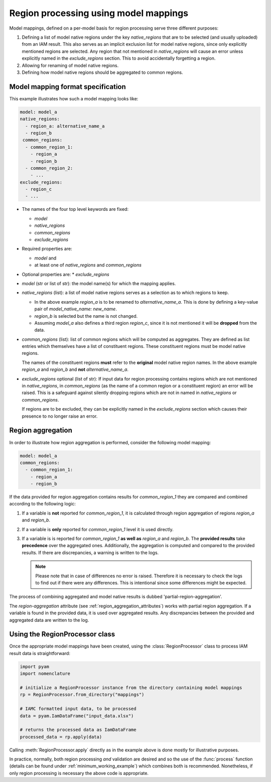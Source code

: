 .. _model_mapping:

Region processing using model mappings
======================================

Model mappings, defined on a per-model basis for region processing serve three different
purposes:

1. Defining a list of model native regions under the key *native_regions* that are to be
   selected (and usually uploaded) from an IAM result. This also serves as an implicit
   exclusion list for model native regions, since only explicitly mentioned regions are
   selected. Any region that not mentioned in *native_regions* will cause an error unless explicitly named in the *exclude_regions* section. This to avoid accidentally forgetting a region.
2. Allowing for renaming of model native regions.
3. Defining how model native regions should be aggregated to common
   regions.


Model mapping format specification
----------------------------------

This example illustrates how such a model mapping looks like:

.. code:: yaml

  model: model_a
  native_regions:
    - region_a: alternative_name_a
    - region_b
   common_regions:
    - common_region_1:
      - region_a
      - region_b
    - common_region_2:
      - ...
  exclude_regions:
    - region_c
    - ... 

* The names of the four top level keywords are fixed:

  * *model*
  * *native_regions*
  * *common_regions*
  * *exclude_regions*

* Required properties are:
  
  * *model* and 
  * at least one of *native_regions* and *common_regions*

* Optional properties are:
  * *exclude_regions*

*  *model* (str or list of str): the model name(s) for which the mapping applies.
*  *native_regions* (list): a list of model native regions serves as
   a selection as to which regions to keep.

   *  In the above example *region_a* is to be renamed to
      *alternative_name_a*. This is done by defining a key-value pair
      of *model_native_name: new_name*.
   *  *region_b* is selected but the name is not changed.
   *  Assuming *model_a* also defines a third region *region_c*,
      since it is not mentioned it will be **dropped** from the data.

*  *common_regions* (list): list of common regions which will be computed as aggregates.
   They are defined as list entries which themselves have a list of constituent regions.
   These constituent regions must be model native regions.

   The names of the constituent regions **must** refer to the **original** model native
   region names. In the above example *region_a* and *region_b* and **not**
   *alternative_name_a*.

* *exclude_regions* optional (list of str): If input data for region processing contains
  regions which are not mentioned in *native_regions*, in *common_regions* (as the name
  of a common region or a constituent region) an error will be raised. This is a
  safeguard against silently dropping regions which are not in named in *native_regions*
  or *common_regions*. 
  
  If regions are to be excluded, they can be explicitly named in the *exclude_regions*
  section which causes their presence to no longer raise an error.


Region aggregation
------------------

In order to illustrate how region aggregation is performed, consider the following model
mapping:

.. code:: yaml

   model: model_a  
   common_regions:
     - common_region_1:
       - region_a
       - region_b

If the data provided for region aggregation contains results for *common_region_1* they
are compared and combined according to the following logic:

1. If a variable is **not** reported for *common_region_1*, it is calculated through
   region aggregation of regions *region_a* and *region_b*.
2. If a variable is **only** reported for *common_region_1* level it is used directly.
3. If a variable is is reported for *common_region_1* **as well as** *region_a* and
   *region_b*. The **provided results** take **precedence** over the aggregated ones.
   Additionally, the aggregation is computed and compared to the provided results. If
   there are discrepancies, a warning is written to the logs.
   
   .. note::

      Please note that in case of differences no error is raised. Therefore it is
      necessary to check the logs to find out if there were any differences. This is
      intentional since some differences might be expected.

The process of combining aggregated and model native results is dubbed
'partial-region-aggregation'.

The `region-aggregation` attribute (see :ref:`region_aggregation_attributes`) works with
partial region aggregation. If a variable is found in the provided data, it is used over
aggregated results. Any discrepancies between the provided and aggregated data are
written to the log.

Using the RegionProcessor class
-------------------------------

Once the appropriate model mappings have been created, using the
:class:`RegionProcessor` class to process IAM result data is straightforward:

.. code:: python

   import pyam
   import nomenclature

   # initialize a RegionProcessor instance from the directory containing model mappings
   rp = RegionProcessor.from_directory("mappings")
   
   # IAMC formatted input data, to be processed
   data = pyam.IamDataFrame("input_data.xlsx")
   
   # returns the processed data as IamDataFrame
   processed_data = rp.apply(data)


Calling :meth:`RegionProcessor.apply` directly as in the example above is done mostly
for illustrative purposes. 

In practice, normally, both region processing *and* validation are desired and so the
use of the :func:`process` function (details can be found under
:ref:`minimum_working_example`) which combines both is recommended. Nonetheless, if only
region processing is necessary the above code is appropriate.
